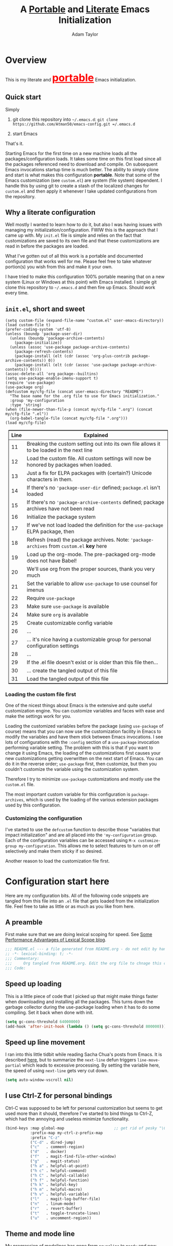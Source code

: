 #+STARTUP: showeverything
#+OPTIONS: toc:3 h:3
#+OPTIONS: ^:nil
#+HTML_HEAD: <style>
#+HTML_HEAD:     table { border: 1px solid black; border-collapse:collapse; margin-left: 2%; }
#+HTML_HEAD:     th.org-left   { border: 1px solid black; text-align: left; background-color: lightgray  }
#+HTML_HEAD:     td.org-left   { border: 1px solid black; text-align: left; font-family: monospace; }
#+HTML_HEAD: </style>
#+AUTHOR: Adam Taylor
#+EMAIL: mr.adtaylor@gmail.com
#+TITLE: A _Portable_ and _Literate_ Emacs Initialization

   #+NAME: custom-vars-table
   #+BEGIN_SRC emacs-lisp :results silent :exports results :var custom-vars=() :tangle no
     ;; This "function" creates a list that is converted to a table by the exporter
     `((Symbol\ Name Value)
       hline
       ,@(cl-loop for cv in custom-vars
                  collect `(,cv
                            ,(replace-regexp-in-string "\n" "<br>" (string-trim-right (pp-to-string (default-value cv)))))))
   #+END_SRC


* Overview
  This is my literate and @@html:<font color=red size=+3><b><u>@@portable@@html:</u></b></font>@@ Emacs initialization.
** Quick start
   Simply

   1. git clone this repository into =~/.emacs.d=: =git clone https://github.com/Atman50/emacs-config.git =/.emacs.d=

   2. start Emacs

   That's it.

   Starting Emacs for the first time on a new machine loads all the packages/configuration loads. It takes some time on this first
   load since all the packages referenced need to download and compile. On subsequent Emacs invocations startup time is much better.
   The ability to simply clone and start is what makes this configuration *portable*. Note that some of the Emacs customization (see
   =custom.el=) are system (file system) dependent. I handle this by using git to create a stash of the localized changes for
   =custom.el= and then apply it whenever I take updated configurations from the repository.

** Why a literate configuration
   Well mostly I wanted to learn how to do it, but also I was having issues with managing my initialization/configuration. FWIW
   this is the approach that I came up with. My  =init.el= file is simple and relies on the fact that customizations are saved to
   its own file and that these customizations are read in before the packages are loaded.

   What I've gotten out of all this work is a portable and documented configuration that works well for me. Please feel free to
   take whatever portion(s) you wish from this and make it your own.

   I have tried to make this configuration 100% portable meaning that on a new system (Linux or Windows at this point) with Emacs
   installed. I simple git clone this repository to =~/.emacs.d= and then fire up Emacs. Should work every time. 

** =init.el=, short and sweet

   #+BEGIN_SRC emacs-lisp -n 11 :tangle no
     (setq custom-file (expand-file-name "custom.el" user-emacs-directory))
     (load custom-file t)
     (prefer-coding-system 'utf-8)
     (unless (boundp 'package-user-dir)
       (unless (boundp 'package-archive-contents)
         (package-initialize))
       (unless (assoc 'use-package package-archive-contents)
         (package-refresh-contents)
         (package-install (elt (cdr (assoc 'org-plus-contrib package-archive-contents)) 0))
         (package-install (elt (cdr (assoc 'use-package package-archive-contents)) 0))))
     (assoc-delete-all 'org package--builtins)
     (setq use-package-enable-imenu-support t)
     (require 'use-package)
     (use-package org)
     (defcustom my/cfg-file (concat user-emacs-directory "README")
       "The base name for the .org file to use for Emacs initialization."
       :group 'my-configuration
       :type 'string)
     (when (file-newer-than-file-p (concat my/cfg-file ".org") (concat my/cfg-file ".el"))
       (org-babel-tangle-file (concat my/cfg-file ".org")))
     (load my/cfg-file)
   #+END_SRC

   | Line | Explained                                                                                  |
   |------+--------------------------------------------------------------------------------------------|
   |   11 | Breaking the custom setting out into its own file allows it to be loaded in the next line  |
   |   12 | Load the custom file. All custom settings will now be honored by packages when loaded.     |
   |   13 | Just a fix for ELPA packages with (certain?) Unicode characters in them.                   |
   |   14 | If there's no ='package-user-dir= defined; =package.el= isn't loaded                       |
   |   15 | If there's no ='package-archive-contents= defined; package archives have not been read     |
   |   16 | Initialize the package system                                                              |
   |   17 | If we've not load loaded the definition for the =use-package= ELPA package, then           |
   |   18 | Refresh (read) the package archives. Note: ='package-archives= from =custom.el= *key* here |
   |   19 | Load up the org-mode. The pre-packaged org-mode does not have Babel!                       |
   |   20 | We'll use org from the proper sources, thank you very much                                 |
   |   21 | Set the variable to allow =use-package= to use counsel for imenus                          |
   |   22 | Require =use-package=                                                                      |
   |   23 | Make sure =use-package= is available                                                       |
   |   24 | Make sure =org= is available                                                               |
   |   25 | Create customizable config variable                                                        |
   |   26 | ...                                                                                        |
   |   27 | ... it's nice having a customizable group for personal configuration settings              |
   |   28 | ...                                                                                        |
   |   29 | If the .el file doesn't exist or is older than this file then...                           |
   |   30 | ... create the tangled output of this file                                                 |
   |   31 | Load the tangled output of this file                                                       |
   
*** Loading the custom file first
    One of the nicest things about Emacs is the extensive and quite useful customization engine. You can customize variables and
    faces with ease and make the settings work for you.

    Loading the customized variables before the package (using =use-package= of course) means that you can now use the customization
    facility in Emacs to modify the variables and have them stick between Emacs invocations. I see lots of configurations with the
    =:config= section of a =use-package= invocation performing variable setting. The problem with this is that if you want to change
    it using Emacs, the loading of the customizations first causes your new customizations getting overwritten on the next start of
    Emacs. You can do it in the reverse order; =use-package= first, then customize, but then you couldn't customize the variable
    using the customization system.

    Therefore I try to minimize =use-package= customizations and mostly use the =custom.el= file.

    The most important custom variable for this configuration is =package-archives=, which is used by the loading of the various
    extension packages used by this configuration.

    #+NAME: init-file-custom-vars
    #+CALL: custom-vars-table(custom-vars='(package-archives use-package-enable-imenu-support))

*** Customizing the configuration
    I've started to use the =defcustom= function to describe those "variables that impact initialization" and are all placed into
    the ='my-configuration= group. Each of the configuration variables can be accessed using =M-x customize-group my-configuration=.
    This allows me to select features to turn on or off selectively and make them sticky if so desired.

    Another reason to load the customization file first.
* Configuration start here
  Here are my configuration bits. All of the following code snippets are tangled from this file into an =.el= file that gets loaded
  from the initialization file. Feel free to take as little or as much as you like from here.
** A preamble
   First make sure that we are doing lexical scoping for speed. See [[https://nullprogram.com/blog/2016/12/22/][Some Performance Advantages of Lexical Scope blog]].
   #+BEGIN_SRC emacs-lisp :tangle yes
     ;;; README.el --- a file generated from README.org - do not edit by hand!!!!
     ;; -*- lexical-binding: t; -*-
     ;;; Commentary:
     ;;;     Org tangled from README.org. Edit the org file to chnage this configuration
     ;;; Code:
   #+END_SRC

** Speed up loading
   This is a little piece of code that I picked up that might make things faster when downloading and installing all the packages.
   This turns down the garbage collector during the use-package loading when it has to do some compiling. Set it back when done with
   init.
   #+BEGIN_SRC emacs-lisp :tangle yes
     (setq gc-cons-threshold 64000000)
     (add-hook 'after-init-hook (lambda () (setq gc-cons-threshold 800000)))
   #+END_SRC

** Speed up line movement
   I ran into this little tidbit while reading Sacha Chua's posts from Emacs. It is described [[https://emacs.stackexchange.com/questions/28736/emacs-pointcursor-movement-lag/28746][here]], but to summarize the
   =next-line= defun triggers =line-move-partial= which leads to excessive processing. By setting the variable here, the speed of
   using =next-line= gets very cut down.
   #+BEGIN_SRC emacs-lisp :tangle yes
     (setq auto-window-vscroll nil)
   #+END_SRC
** I use Ctrl-Z for personal bindings
   Ctrl-C was supposed to be left for personal customization but seems to get used more than it should,
   therefore I've started to bind things to Ctrl-Z, which had the annoying and useless minimize functionality.
   #+BEGIN_SRC  emacs-lisp :tangle yes
     (bind-keys :map global-map                      ;; get rid of pesky "\C-z" and use for personal bindings
                :prefix-map my-ctrl-z-prefix-map
                :prefix "C-z"
                ("C-d" . dired-jump)
                ("c"   . comment-region)
                ("d"   . docker)
                ("f"   . magit-find-file-other-window)
                ("g"   . magit-status)
                ("h a" . helpful-at-point)
                ("h c" . helpful-command)
                ("h C" . helpful-callable)
                ("h f" . helpful-function)
                ("h k" . helpful-key)
                ("h m" . helpful-macro)
                ("h v" . helpful-variable)
                ("l"   . magit-log-buffer-file)
                ("n"   . linum-mode)
                ("r"   . revert-buffer)
                ("t"   . toggle-truncate-lines)
                ("u"   . uncomment-region))
   #+END_SRC
** Theme and mode line
   My progression of modelines has gone from =powerline= to =moody= and now =doom=. The =doom-modeline= package is pretty good and
   not as much fuss as I had with =moody=. All the stuff I need there and makes this configuration much easier. You *must* go
   install the fonts from the =all-the-icons= package (which is loaded as a dependency) according to the instructions found on the
   [[https://github.com/seagle0128/doom-modeline][=doom-modeline= website]]: Run =M-x all-the-icons-install-fonts= and then, on Windows, install the font ttf file by right clicking
   on it and doing install.
   #+BEGIN_SRC emacs-lisp :tangle yes
     (use-package leuven-theme
       :demand t
       :config (load-theme 'leuven t))

     (use-package doom-modeline
       :hook (after-init . doom-modeline-mode))
   #+END_SRC

** Packages
   Here are the packages I use and I've tried to list them in a relatively logical order (trying to put the more significant
   packages earlier in this document).
*** [[https://github.com/magit/magit][=magit=]]
    The *most awesome* git porcelain. Most here are part of magit, [[https://github.com/pidu/git-timemachine][=git-time-machine=]] is not, but well worth using.
    #+BEGIN_SRC emacs-lisp :tangle yes
      (use-package git-commit)
      ;; (use-package forge
      ;;   :after magit)
      (use-package magit
        ;; Make the default action a branch checkout, not a branch visit when in branch mode
        :bind (:map magit-branch-section-map
                    ([remap magit-visit-thing] . magit-branch-checkout)))
      (use-package magit-filenotify)
      (use-package magit-find-file)
      (use-package git-timemachine)
    #+END_SRC
    Customized variables:
    #+NAME: magit-custom-vars
    #+CALL: custom-vars-table(custom-vars='(git-commit-fill-column magit-completing-read-function magit-repository-directories))
*** =diminish=
    Handy mode to make the modeline more succinct by allowing a /diminished/ mode line string. Sometimes the fact that mode is there
    is fine and it doesn't need to be on the mode line (diminish it to ""). Putting diminish first not out of importance, but
    because it is used later on.
    #+BEGIN_SRC emacs-lisp :tangle yes
      (use-package diminish :defer t)
    #+END_SRC
*** [[https://github.com/justbur/emacs-which-key][=which-key=]]
    Perhaps one of the most useful extensions, this little gem will provide a list in the mini-buffer of the relevant keystrokes and
    the functions to which they are bound (or a prefix). Many times I've found unknown features by simply looking at the various
    options. This is, IMO, a great way to learn Emacs key-bindings.
    #+BEGIN_SRC emacs-lisp :tangle yes
      (use-package which-key :diminish "")
      (use-package which-key-posframe)
    #+END_SRC
    #+NAME: which-key-pkg-custom-vars
    #+CALL: custom-vars-table(custom-vars='(which-function-mode which-key-mode which-key-posframe-mode which-key-posframe-poshandler))
*** =projectile=
    Perhaps one of the most useful packages - understands =git= repositories by default and makes dealing with project-wide stuff
    (like opening files and searching through all project files) much more efficient.
    #+BEGIN_SRC emacs-lisp :tangle yes
      (use-package projectile
        :bind
        (:map projectile-mode-map
              ("C-c p"   . projectile-command-map)        ;; traditional binding
              ("C-z C-p" . projectile-command-map)        ;; my binding
              ("C-z p"   . projectile-command-map))       ;; all paths get to projectile
        :config
        (projectile-mode t))
    #+END_SRC
*** [[http://company-mode.github.io/][=company-mode=]]
    Use the excellent [[http://company-mode.github.io/][=company-mode=]] modular in-buffer text completion framework.
    #+BEGIN_SRC emacs-lisp :tangle yes
      (use-package company
        :diminish
        :config (global-company-mode 1))
     #+END_SRC
*** [[https://github.com/abo-abo/swiper][=ivy/swiper=]]
    I used to be a =helm= user, but switched to =ivy=. Lots of nice features in =ivy= and very easy to configure comparatively.
    #+BEGIN_SRC emacs-lisp :tangle yes
      (use-package ivy
        :diminish ""
        :bind (:map ivy-minibuffer-map
                    ("C-w" . ivy-yank-word)           ;; make work like isearch
                    ("C-r" . ivy-previous-line))
        :config
        (ivy-mode 1)
        (setq ivy-initial-inputs-alist nil)           ;; no regexp by default
        (setq ivy-re-builders-alist                   ;; allow input not in order
              '((t . ivy--regex-ignore-order))))
      (use-package counsel
        :bind (("C-z j" . counsel-imenu)))
      (use-package counsel-projectile
        :config
        (counsel-projectile-mode t))
      (use-package counsel-codesearch)
      (use-package ivy-hydra)
      (use-package swiper
        :bind (("C-S-s" . isearch-forward)  ;; Keep isearch-forward on Shift-Ctrl-s
               ("C-s" . swiper)             ;; Use swiper for search and reverse search
               ("C-S-r" . isearch-backward) ;; Keep isearch-backward on Shift-Ctrl-r
               ("C-r" . swiper)))
      (use-package avy
        :bind (("C-:" . avy-goto-char)))
    #+END_SRC

*** Use =ivy= and =posframe= together
    This makes the ivy completion buffers popup over the modeline instead of in the minibuffer.
    #+BEGIN_SRC emacs-lisp :tangle yes
      (use-package posframe)
      (use-package ivy-posframe
        :config
        (setq ivy-display-function #'ivy-posframe-display)
        (ivy-posframe-enable))
    #+END_SRC
    I ran into a nice article that fixes a [[http://mbork.pl/2018-06-16_ivy-use-selectable-prompt][problem that I often have with Ivy]]: using a name that is not in the list of candidates (for
    example when trying to write to a buffer to a new file name). To fix this, setting =ivy-use-selectable-prompt= to =t= makes going
    back before the first candidate to a "verbatim" prompt.

    Customized variables:
    #+NAME: ivy-custom-vars
    #+CALL: custom-vars-table(custom-vars='(ivy-count-format ivy-height ivy-mode ivy-use-selectable-prompt ivy-use-virtual-buffers))
*** [[https://github.com/raxod502/prescient.el][=prescient=]]
    [[https://github.com/raxod502/prescient.el][=prescient=]] provides "simple but effective sorting and filtering for Emacs."
    #+BEGIN_SRC emacs-lisp :tangle yes
      (use-package prescient)
      (use-package ivy-prescient)
      (use-package company-prescient)
    #+END_SRC
*** [[https://www.emacswiki.org/emacs/Yasnippet][=yasnippet=]]
    [[https://www.emacswiki.org/emacs/Yasnippet][=yasnippet=]] is a truly awesome package. Local modifications should go in =~/.emacs.d/snippets/=.

    Just love the [[https://www.emacswiki.org/emacs/Yasnippet][=yasnippet=]] package. I only wish there were more templates out there. Creating new ones and placing them the
    appropriate (mode-named) subdirectory of =~/.emacs.d/snippets/=.
    #+BEGIN_SRC emacs-lisp :tangle yes
      (use-package yasnippet
        :diminish (yas-minor-mode . "")
        :config
        (yas-reload-all)
        ;; Setup to allow for yasnippets to use code to expand
        (require 'warnings)
        (add-to-list 'warning-suppress-types '(yasnippet backquote-change))
        :hook ;; fix tab in term-mode
        (term-mode . (lambda() (yas-minor-mode -1)))
        ;; Fix yas indent issues
        (python-mode . (lambda () (set (make-local-variable 'yas-indent-line) 'fixed))))
      (use-package yasnippet-snippets)
    #+END_SRC
    The following code allows the =yasnippet= and =company= to work together. Got this from a fix posted on [[https://gist.github.com/sebastiencs/a16ea58b2d23e2ea52f62fcce70f4073][github]] which was pointed
    to by the [[https://www.emacswiki.org/emacs/CompanyMode#toc11][company mode Wiki page]].
    #+BEGIN_SRC emacs-lisp :tangle yes
      (defvar my/company-point nil)
      (advice-add 'company-complete-common :before (lambda () (setq my/company-point (point))))
      (advice-add 'company-complete-common :after (lambda ()
                                                    (when (equal my/company-point (point))
                                                      (yas-expand))))
    #+END_SRC
    Customizations of interest:
    #+NAME: yas-custom-vars
    #+CALL: custom-vars-table(custom-vars='(yas-global-mode))
*** =dired=
    Make sure dired is properly configured. Using =:ensure nil= here because the dired package is builtin.
    #+BEGIN_SRC emacs-lisp :tangle yes
      (use-package dired
        :ensure nil
        :config (when (string= system-type "darwin")
                  (setq dired-use-ls-dired t
                        insert-directory-program "/usr/local/bin/gls"))
        :custom (dired-listing-switches "-aBhl --group-directories-first"))
    #+END_SRC
*** =command-log-mod=
    These packages are useful when doing presentations.
    #+BEGIN_SRC emacs-lisp :tangle yes
      (use-package command-log-mode :defer t)
    #+END_SRC
*** Docker
    I manage a lot of docker stuff. The docker package is quite useful.
    #+BEGIN_SRC emacs-lisp :tangle yes
      (use-package docker)
    #+END_SRC
*** =flycheck=
    I've abandoned =flymake= (built-in) with =flycheck= (see [[https://www.masteringemacs.org/article/spotlight-flycheck-a-flymake-replacement][flycheck a flymake replacement]]).
    #+BEGIN_SRC emacs-lisp :tangle yes
      (use-package flycheck
        :config
        (global-flycheck-mode))
    #+END_SRC
*** yaml-mode
    #+BEGIN_SRC emacs-lisp :tangle yes
      (use-package yaml-mode)
    #+END_SRC
*** [[https://github.com/priyadarshan/bind-key][=bind-key=]]
    Much better binding capabilities (in later versions this is already loaded via =use-package=).
    #+BEGIN_SRC emacs-lisp :tangle yes
      (use-package bind-key :defer t)
    #+END_SRC
*** [[https://github.com/Wilfred/helpful][=helpful=]]
    [[https://github.com/Wilfred/helpful][Helpful]] provides contextual help and other features. Here are two blogs that provide good information: [[http://www.wilfred.me.uk/blog/2017/08/30/helpful-adding-contextual-help-to-emacs/][initial Helpful blog]] and
    [[http://www.wilfred.me.uk/blog/2018/06/22/helpful-one-year-on/][Helpful, one year in]]. More in-depth help along with lots of other information like references, edebug capabilities, ...
    #+BEGIN_SRC emacs-lisp :tangle yes
      (use-package helpful)
    #+END_SRC
*** [[https://www.emacswiki.org/emacs/SaveHist][=savehist=]]
    A great built-in that allows us to have a history file. This means certain elements are saved between sessions of Emacs. This
    history file is kept in =~/.emacs.d/savehist=. Note that in later versions of Emacs this package is already built-in, so check
    the built-ins before issuing the =use-package=. In later versions of Emacs seems the =savehist= package is built-in so ignore
    annoying errors.
    #+BEGIN_SRC emacs-lisp :tangle yes
      (unless (package-built-in-p 'savehist)
        (use-package savehist :defer t))
    #+END_SRC
    Set the following variables to control =savehist= (use customize).
    #+NAME: savehist-custom-vars
    #+CALL: custom-vars-table(custom-vars='(savehist-file savehist-additional-variables savehist-mode))

*** Very large files
    Since I deal with potentially gigantic log files, this package allows the file to be carved up and 'paged' through. Get to the
    =vlf= stuff through the default prefix =C-c C-v=.
    #+BEGIN_SRC emacs-lisp :tangle yes
      (use-package vlf
        :defer t
        :pin melpa)
    #+END_SRC
    I got the =vlf= package from a [[https://writequit.org/articles/working-with-logs-in-emacs.html][really good paper]] on how to use Emacs to deal with logs. If you currently or are going to deal
    with logs in your day to day, then this article is invaluable. I've yet to adopt some of the other features described by the
    article but I have no need as of yet. Soon maybe.
*** Random packages
    OK, a little tired of documenting each package on it's own. These packages are just generally useful. Some of these packages
    have become so useful that they've found their way into the list of Emacs built-in packages. In those cases, the package is
    checked here against the list of built-ins to avoid warnings when loading a later version of Emacs.
    #+BEGIN_SRC emacs-lisp -r :tangle yes
      (use-package groovy-mode)
      (use-package plantuml-mode)
      (use-package realgud)           ;; A "better" gud
      (use-package ibuffer-projectile :defer t)
      (use-package xterm-color :defer t)
      (unless (package-built-in-p 'sh-script)
        (use-package sh-script :defer t))
      (unless (package-built-in-p 'desktop)
        (use-package desktop))
      (set-variable 'desktop-path (cons default-directory desktop-path))(ref:desktop-path)
      (use-package lispy
        :hook
        (emacs-lisp-mode . (lambda () (lispy-mode 1)))
        (minibuffer-setup . (lambda () (when (eq this-command 'eval-expression) (lispy-mode 1)))))

      (use-package default-text-scale                     ;; text-scale on steroids - for all windows C-M-- and C-M-=
        :bind (("C-M--" . default-text-scale-decrease)
               ("C-M-=" . default-text-scale-increase)))

      (when mswindows-p
        (use-package powershell))
    #+END_SRC
    Note that the setting of [[(desktop-path)][=desktop-path=]] allows the multiple =.emacs.desktop= files, each in the directory where =emacs= was
    started. Although =desktop-path= is changed outside =custom.el=, I've included it here in the table below so you can see that
    the default is augmented with the start-up directory which in this case is =~/.emacs.d=.

    Customized variables of interest here:
    #+NAME: other-pkgs-custom-vars
    #+CALL: custom-vars-table(custom-vars='(desktop-path desktop-save-mode groovy-indent-offset))
** [[https://orgmode.org/][=org-mode=]]
   I've split out this =org-mode= section because of the customization that was necessary to make exporting this module and the
   various customized variable tables to output  nicely.

   Always put [[https://orgmode.org/][=org-mode=]] buffers into [[https://www.emacswiki.org/emacs/FlySpell][=flyspell-mode=]] for live spell checking.

   The =htmlize= package allows the HTML and Markdown exporters to work (underlying code). This also provides language-specific
   colorization to be present in the export HTML file.

   #+BEGIN_SRC emacs-lisp :tangle yes
     (use-package org-bullets)
     (add-hook 'org-mode-hook  (lambda ()
                                 (toggle-truncate-lines -1)
                                 (auto-fill-mode 1)
                                 (org-bullets-mode)
                                 (flyspell-mode 1)))

     (use-package org-autolist)
     (use-package htmlize)
     ;; Not using the powerpoint generation right now...
     ;; (use-package ox-reveal)
     ;; (require 'ox-reveal)
   #+END_SRC
   I've started using =ox-reveal= for generating presentations from =org-mode=. Here's a [[https://opensource.com/article/18/2/how-create-slides-emacs-org-mode-and-revealjs][good article]] on getting started. I've set
   the =org-reveal-root= to point to [[http://cdn.jsdelivr.net/reveal.js/3.0.0/]] so that you do not need to install it on your system.
   If you want to use your own customized theme, see the instructions at [[https://github.com/hakimel/reveal.js/]]. NB: I have removed
   =ox-reveal= from the normal package load because it has a dependency on the =org= package, but we already install
   =org-plus-contrib= which =ox-reveal=, I guess, doesn't recognize. Leaving the code here to make it easy to bring in if you are
   working with reveal.js and presentations.

   Customized variables for org-mode:
   #+NAME: org-mode-custom-vars
   #+CALL: custom-vars-table(custom-vars='(org-catch-invisible-edits org-html-postamble org-html-postamble-format org-log-done org-log-into-drawer))

*** [[https://orgmode.org/][=org-mode=]] export hacks for HTML and Markdown
    I export into markdown for github. I do not use the =ox-gfm= package because when I tried it, it modified the source file because
    of this file's use of the =#+CALL= construct (each call adds the table to the source file). So I use the built in =ox-md=
    exporter. However, it just indents the code blocks rather put the =```emacs-lisp= code snippet prefix and =```= postfix but
    rather just indents. First we load the library so it turns up in the export menu (=C-x C-e=). Then we override the output method
    for the code.

    #+BEGIN_SRC emacs-lisp :tangle yes
      (load-library "ox-md")

      (cl-defun org-md-example-block (example-block _contents info)
        "My modified: Transcode EXAMPLE-BLOCK element into Markdown format.
      CONTENTS is nil.  INFO is a plist used as a communication
      channel."
        (concat "```emacs-lisp\n"
                (org-remove-indentation
                 (org-export-format-code-default example-block info))
                "```\n"))
    #+END_SRC

    To support the using of dynamic custom vars table using the library of Babel, the export text for Markdown and HTML goes through
    =orgtbl-to-orgtbl= which turns the list returned in the an org-mode table. After =orgtbl-to-orgtbl=, the =htmlize= package turns
    it into a HTML table. The adviser changes all the spaces after a =<br>= into =&nbsp;= entities and surrounds them with inline
    HTML. This is necessary because =orgtbl-to-orgtbl= strips text between the =@@= used to inline HTML. The adviser also protects
    any underscores in the table with inline HTML.

    #+BEGIN_SRC emacs-lisp :tangle yes
      (cl-defun my-md-export-hack(text)
        "Fix up md export on writing my README.org file.
              Converts a <br> followed by zero or more spaces into inline html format.
              For example: an in put of \"hello<br>there<br> my<br>  friend<br>\" becomes
              \"hello@@html:<br>@@there@@html:<br>&nbsp;@@my@@html:<br>&nbsp;&nbsp;@@friend@@html:<br>@@\"
              This function also adds inline HTML around '_' in the text."
        (when (stringp text)
          (let ((result text)
                (replacements '(("<br>\[[:space:]\]*" (lambda (match)
                                                        (concat "@@html:<br>"
                                                                (apply 'concat (make-list (- (length match) 4) "&nbsp;"))
                                                                "@@")))
                                ("\"\\(https?:\[^\"\]*\\)" "\"@@html:<a href=\"\\1\">\\1</a>@@")
                                ("_" "@@html:_@@")
                                ("<\\(p.*?\\)>" "@@html:&lt;\\1&gt;@@")
                                ("</p>" "@@html:&lt;/p&gt;@@"))))
            (cl-loop for rep in replacements do
                     (setq result (replace-regexp-in-string (nth 0 rep) (nth 1 rep) result)))
            result)))

      (advice-add #'orgtbl-to-orgtbl :filter-return #'my-md-export-hack)
    #+END_SRC
*** Use of babel
    To do literate programming you need to include the languages to "tangle". Here I've added more than just the standard
    =emacs-lisp= value. Added Python, [[http://plantuml.com/][PlantUML]], and shell.
    #+NAME: org-babel-custom-vars
    #+CALL: custom-vars-table(custom-vars='(org-babel-load-languages)))

** Language support
   This section covers the various language support features of this configuration.
*** Taking the =eglot= plunge
    The [[https://github.com/joaotavora/eglot][=eglot=]] package is a [[https://microsoft.github.io/language-server-protocol/][language server protocol]] (LSP) client for Emacs that supports many languages out-of-the-box. After
    spending time with =elpy= and other Emacs implementations of LSP clients, it turns out =eglot= is very multipurpose with minimal
    configuration.

    #+BEGIN_SRC emacs-lisp :tangle yes
      (use-package eglot :pin melpa)
    #+END_SRC

*** Python
    Now with =eglot= this is pretty straight forward configuration.
    #+BEGIN_SRC emacs-lisp :tangle yes
     (use-package pylint)
     (use-package python-docstring
       :config
       (python-docstring-install))
     (use-package python
       :bind (:map python-mode-map
                   ("C-c C-p" .  flycheck-previous-error)
                   ("C-c C-n" . flycheck-next-error))
       :hook
       (python-mode . (lambda ()
                        (eglot-ensure)
                        (company-mode))))
    #+END_SRC
    Customized variables used in this python configuration:
    #+NAME: python-custom-vars
    #+CALL: custom-vars-table(custom-vars='(python-check-command python-flymake-command python-indent-trigger-commands python-shell-interpreter python-shell-interpreter-args python-shell-prompt-detect-failure-warning python-shell-prompt-output-regexp python-shell-prompt-regexp))

*** Kotlin
    We're using Kotlin so trying out the =kotlin-language-server=. You'll need to clone github =fwcd/kotlin-language-server= and build
    the language server: see [[https://github.com/fwcd/kotlin-language-server][kotlin-language-server]].
    #+BEGIN_SRC emacs-lisp :tangle yes
      (use-package kotlin-mode)
    #+END_SRC

*** Java
    Using eglot, hopefully Java just works - untested at this point.
    #+BEGIN_SRC emacs-lisp :tangle yes
      (use-package gradle-mode)
    #+END_SRC

** Additional bits-o-configuration
*** Limit the length of [[https://www.gnu.org/software/emacs/manual/html_node/emacs/Which-Function.html][=which-function=]]
    [[https://www.gnu.org/software/emacs/manual/html_node/emacs/Which-Function.html][=which-function=]] which is used on the mode-line has no maximum method/function signature. This handy adviser limits the name to
    64 characters.
    #+BEGIN_SRC emacs-lisp :tangle yes
      (defcustom  my/which-function-max-width 64
        "The maximum width of the which-function string."
        :group 'my-configuration
      '  :type 'integer)
      (advice-add #'which-function :filter-return
                  (lambda (s) (when (stringp s)
                                (if (< (string-width s) my/which-function-max-width) s
                                  (concat (truncate-string-to-width s (- my/which-function-max-width 3)) "...")))))
    #+END_SRC
*** =my-ansi-term=
    Allows me to name my ANSI terms. Was very useful when I used more ANSI shells (so that tabs were interpreted by the shell). Some
    other modes and shells make this less useful these days.
    #+BEGIN_SRC emacs-lisp :tangle yes
      (cl-defun my/ansi-term (term-name cmd)
        "Create an ansi term with a name - other than *ansi-term* given TERM-NAME and CMD."
        (interactive "sName for terminal: \nsCommand to run [/bin/bash]: ")
        (ansi-term (if (= 0 (length cmd)) "/bin/bash" cmd))
        (rename-buffer term-name))
    #+END_SRC
*** Understand file type by shebang
    When a file is opened and it is determined there is no mode (fundamental-mode) this code reads the first line of the file looking
    for an appropriate shebang for either python or bash and sets the mode for the file.
    #+BEGIN_SRC emacs-lisp :tangle yes
      (cl-defun my-find-file-hook ()
        "If `fundamental-mode', look for script type so the mode gets properly set.
      Script-type is read from #!/... at top of file."
        (if (eq major-mode 'fundamental-mode)
            (ignore-errors
                (save-excursion
                  (goto-char (point-min))
                  (re-search-forward "^#!\s*/.*/\\(python\\|bash\\).*$")
                  (if (string= (match-string 1) "python")
                      (python-mode)
                    (sh-mode))))))

      (add-hook 'find-file-hook #'my-find-file-hook)
    #+END_SRC

*** React to screen width changes for =posframe=
    Because I use =posframe= quite a bit now (so that the mini-buffer doesn't continue to change sizes, which I find a little
    distracting), this code reacts to the width changes and will set the custom variables accordingly.
    #+BEGIN_SRC emacs-lisp :tangle yes
      (cl-defun my/window-size-change (&optional _)
        "My very own resize defun for modifying the posframe size"
        (unless (= (window-pixel-width-before-size-change) (window-pixel-width))
          (let ((body-width (window-body-width)))
            (set-variable 'ivy-posframe-width body-width)
            (set-variable 'ivy-posframe-min-width body-width)
            (set-variable 'which-key-posframe-width body-width)
            (set-variable 'which-key-posframe-min-width body-width))))
      (add-hook 'window-size-change-functions 'my/window-size-change)
    #+END_SRC

** Final (random) bits
   Setup =eldoc= mode, use =y-or-n-p= instead of =yes-or-no-p=. Key bindings...
   #+BEGIN_SRC emacs-lisp :tangle yes
     (add-hook 'emacs-lisp-mode-hook #'eldoc-mode)   ;; Run elisp with eldoc-mode
     (diminish 'eldoc-mode "Doc")                    ;; Diminish eldoc-mode

     (fset #'list-buffers #'ibuffer)                 ;; prefer ibuffer over list-buffers
     (fset #'yes-or-no-p #'y-or-n-p)                 ;; for lazy people use y/n instead of yes/no

     ;; Some key bindings
     (bind-key "C-x p" #'pop-to-mark-command)
     (bind-key "C-h c" #'customize-group)
     (bind-key "C-=" #'text-scale-increase)          ;; because it's the + key too and agrees with default-text-scale
     (bind-key "C--" #'text-scale-decrease)
     (bind-key "<up>" #'enlarge-window ctl-x-map)    ;; note: C-x
     (bind-key "<down>" #'shrink-window ctl-x-map)   ;; note: C-x
     (bind-key "C-z" 'nil ctl-x-map)                 ;; get rid of annoying minimize "\C-x\C-z"

     (setq-default ediff-ignore-similar-regions t)   ;; Not a variable but controls ediff

     ;; Enable some stuff that's normally disabled
     (put 'narrow-to-region 'disabled nil)
     (put 'downcase-region 'disabled nil)
     (put 'upcase-region 'disabled nil)
     (put 'scroll-left 'disabled nil)

     ;; add pom file to xml type
      (add-to-list 'auto-mode-alist '("\\.pom\\'" . xml-mode))
   #+END_SRC

   A post-amble to make the tangled =.el= file has no errors/warnings.
   #+BEGIN_SRC emacs-lisp :tangle yes
     ;;; README.el ends here
   #+END_SRC
